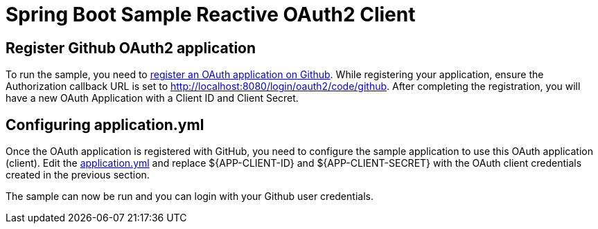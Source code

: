 = Spring Boot Sample Reactive OAuth2 Client

== Register Github OAuth2 application
To run the sample, you need to link:https://github.com/settings/applications/new[register an OAuth application on Github].
While registering your application, ensure the Authorization callback URL is set to http://localhost:8080/login/oauth2/code/github.
After completing the registration, you will have a new OAuth Application with a Client ID and Client Secret.

== Configuring application.yml
Once the OAuth application is registered with GitHub, you need to configure the sample application to use this OAuth application (client).
Edit the link:src/main/resources/application.yml[application.yml] and replace ${APP-CLIENT-ID} and ${APP-CLIENT-SECRET} with the OAuth client credentials created in the previous section.

The sample can now be run and you can login with your Github user credentials.
